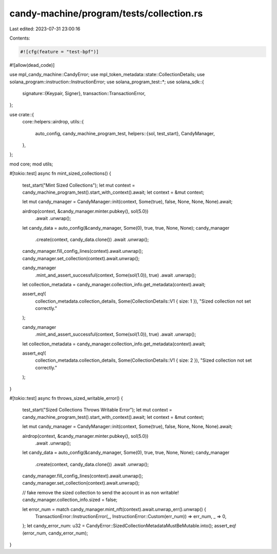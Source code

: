 candy-machine/program/tests/collection.rs
=========================================

Last edited: 2023-07-31 23:00:16

Contents:

.. code-block:: rs

    #![cfg(feature = "test-bpf")]
#![allow(dead_code)]

use mpl_candy_machine::CandyError;
use mpl_token_metadata::state::CollectionDetails;
use solana_program::instruction::InstructionError;
use solana_program_test::*;
use solana_sdk::{
    signature::{Keypair, Signer},
    transaction::TransactionError,
};

use crate::{
    core::helpers::airdrop,
    utils::{
        auto_config, candy_machine_program_test,
        helpers::{sol, test_start},
        CandyManager,
    },
};

mod core;
mod utils;

#[tokio::test]
async fn mint_sized_collections() {
    test_start("Mint Sized Collections");
    let mut context = candy_machine_program_test().start_with_context().await;
    let context = &mut context;

    let mut candy_manager = CandyManager::init(context, Some(true), false, None, None, None).await;

    airdrop(context, &candy_manager.minter.pubkey(), sol(5.0))
        .await
        .unwrap();
    let candy_data = auto_config(&candy_manager, Some(0), true, true, None, None);
    candy_manager
        .create(context, candy_data.clone())
        .await
        .unwrap();
    candy_manager.fill_config_lines(context).await.unwrap();
    candy_manager.set_collection(context).await.unwrap();

    candy_manager
        .mint_and_assert_successful(context, Some(sol(1.0)), true)
        .await
        .unwrap();

    let collection_metadata = candy_manager.collection_info.get_metadata(context).await;

    assert_eq!(
        collection_metadata.collection_details,
        Some(CollectionDetails::V1 { size: 1 }),
        "Sized collection not set correctly."
    );

    candy_manager
        .mint_and_assert_successful(context, Some(sol(1.0)), true)
        .await
        .unwrap();

    let collection_metadata = candy_manager.collection_info.get_metadata(context).await;

    assert_eq!(
        collection_metadata.collection_details,
        Some(CollectionDetails::V1 { size: 2 }),
        "Sized collection not set correctly."
    );
}

#[tokio::test]
async fn throws_sized_writable_error() {
    test_start("Sized Collections Throws Writable Error");
    let mut context = candy_machine_program_test().start_with_context().await;
    let context = &mut context;

    let mut candy_manager = CandyManager::init(context, Some(true), false, None, None, None).await;

    airdrop(context, &candy_manager.minter.pubkey(), sol(5.0))
        .await
        .unwrap();
    let candy_data = auto_config(&candy_manager, Some(0), true, true, None, None);
    candy_manager
        .create(context, candy_data.clone())
        .await
        .unwrap();
    candy_manager.fill_config_lines(context).await.unwrap();
    candy_manager.set_collection(context).await.unwrap();

    // fake remove the sized collection to send the account in as non writable!
    candy_manager.collection_info.sized = false;

    let error_num = match candy_manager.mint_nft(context).await.unwrap_err().unwrap() {
        TransactionError::InstructionError(_, InstructionError::Custom(err_num)) => err_num,
        _ => 0,
    };
    let candy_error_num: u32 = CandyError::SizedCollectionMetadataMustBeMutable.into();
    assert_eq!(error_num, candy_error_num);
}


